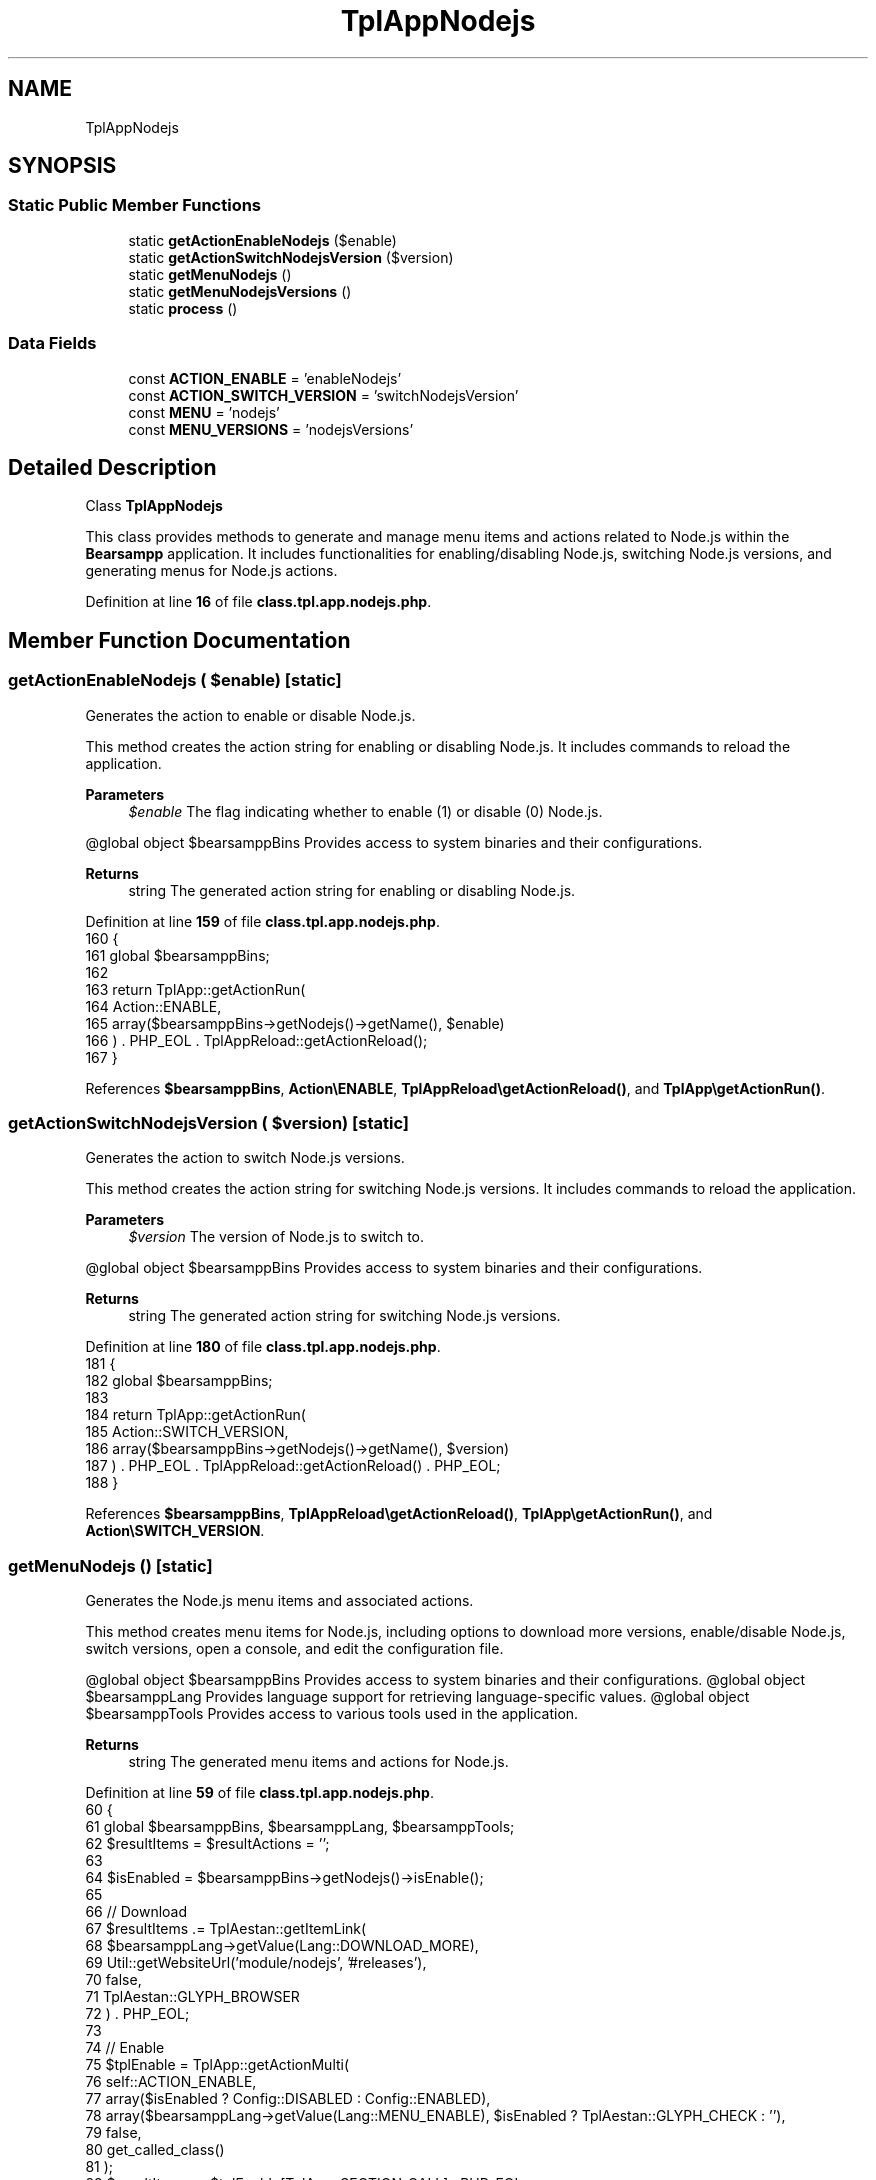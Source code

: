 .TH "TplAppNodejs" 3 "Version 2025.8.29" "Bearsampp" \" -*- nroff -*-
.ad l
.nh
.SH NAME
TplAppNodejs
.SH SYNOPSIS
.br
.PP
.SS "Static Public Member Functions"

.in +1c
.ti -1c
.RI "static \fBgetActionEnableNodejs\fP ($enable)"
.br
.ti -1c
.RI "static \fBgetActionSwitchNodejsVersion\fP ($version)"
.br
.ti -1c
.RI "static \fBgetMenuNodejs\fP ()"
.br
.ti -1c
.RI "static \fBgetMenuNodejsVersions\fP ()"
.br
.ti -1c
.RI "static \fBprocess\fP ()"
.br
.in -1c
.SS "Data Fields"

.in +1c
.ti -1c
.RI "const \fBACTION_ENABLE\fP = 'enableNodejs'"
.br
.ti -1c
.RI "const \fBACTION_SWITCH_VERSION\fP = 'switchNodejsVersion'"
.br
.ti -1c
.RI "const \fBMENU\fP = 'nodejs'"
.br
.ti -1c
.RI "const \fBMENU_VERSIONS\fP = 'nodejsVersions'"
.br
.in -1c
.SH "Detailed Description"
.PP 
Class \fBTplAppNodejs\fP

.PP
This class provides methods to generate and manage menu items and actions related to Node\&.js within the \fBBearsampp\fP application\&. It includes functionalities for enabling/disabling Node\&.js, switching Node\&.js versions, and generating menus for Node\&.js actions\&. 
.PP
Definition at line \fB16\fP of file \fBclass\&.tpl\&.app\&.nodejs\&.php\fP\&.
.SH "Member Function Documentation"
.PP 
.SS "getActionEnableNodejs ( $enable)\fR [static]\fP"
Generates the action to enable or disable Node\&.js\&.

.PP
This method creates the action string for enabling or disabling Node\&.js\&. It includes commands to reload the application\&.

.PP
\fBParameters\fP
.RS 4
\fI$enable\fP The flag indicating whether to enable (1) or disable (0) Node\&.js\&.
.RE
.PP
@global object $bearsamppBins Provides access to system binaries and their configurations\&.

.PP
\fBReturns\fP
.RS 4
string The generated action string for enabling or disabling Node\&.js\&. 
.RE
.PP

.PP
Definition at line \fB159\fP of file \fBclass\&.tpl\&.app\&.nodejs\&.php\fP\&.
.nf
160     {
161         global $bearsamppBins;
162 
163         return TplApp::getActionRun(
164             Action::ENABLE,
165             array($bearsamppBins\->getNodejs()\->getName(), $enable)
166         ) \&. PHP_EOL \&. TplAppReload::getActionReload();
167     }
.PP
.fi

.PP
References \fB$bearsamppBins\fP, \fBAction\\ENABLE\fP, \fBTplAppReload\\getActionReload()\fP, and \fBTplApp\\getActionRun()\fP\&.
.SS "getActionSwitchNodejsVersion ( $version)\fR [static]\fP"
Generates the action to switch Node\&.js versions\&.

.PP
This method creates the action string for switching Node\&.js versions\&. It includes commands to reload the application\&.

.PP
\fBParameters\fP
.RS 4
\fI$version\fP The version of Node\&.js to switch to\&.
.RE
.PP
@global object $bearsamppBins Provides access to system binaries and their configurations\&.

.PP
\fBReturns\fP
.RS 4
string The generated action string for switching Node\&.js versions\&. 
.RE
.PP

.PP
Definition at line \fB180\fP of file \fBclass\&.tpl\&.app\&.nodejs\&.php\fP\&.
.nf
181     {
182         global $bearsamppBins;
183 
184         return TplApp::getActionRun(
185             Action::SWITCH_VERSION,
186             array($bearsamppBins\->getNodejs()\->getName(), $version)
187         ) \&. PHP_EOL \&. TplAppReload::getActionReload() \&. PHP_EOL;
188     }
.PP
.fi

.PP
References \fB$bearsamppBins\fP, \fBTplAppReload\\getActionReload()\fP, \fBTplApp\\getActionRun()\fP, and \fBAction\\SWITCH_VERSION\fP\&.
.SS "getMenuNodejs ()\fR [static]\fP"
Generates the Node\&.js menu items and associated actions\&.

.PP
This method creates menu items for Node\&.js, including options to download more versions, enable/disable Node\&.js, switch versions, open a console, and edit the configuration file\&.

.PP
@global object $bearsamppBins Provides access to system binaries and their configurations\&. @global object $bearsamppLang Provides language support for retrieving language-specific values\&. @global object $bearsamppTools Provides access to various tools used in the application\&.

.PP
\fBReturns\fP
.RS 4
string The generated menu items and actions for Node\&.js\&. 
.RE
.PP

.PP
Definition at line \fB59\fP of file \fBclass\&.tpl\&.app\&.nodejs\&.php\fP\&.
.nf
60     {
61         global $bearsamppBins, $bearsamppLang, $bearsamppTools;
62         $resultItems = $resultActions = '';
63 
64         $isEnabled = $bearsamppBins\->getNodejs()\->isEnable();
65 
66         // Download
67         $resultItems \&.= TplAestan::getItemLink(
68             $bearsamppLang\->getValue(Lang::DOWNLOAD_MORE),
69             Util::getWebsiteUrl('module/nodejs', '#releases'),
70             false,
71             TplAestan::GLYPH_BROWSER
72         ) \&. PHP_EOL;
73 
74         // Enable
75         $tplEnable = TplApp::getActionMulti(
76             self::ACTION_ENABLE,
77             array($isEnabled ? Config::DISABLED : Config::ENABLED),
78             array($bearsamppLang\->getValue(Lang::MENU_ENABLE), $isEnabled ? TplAestan::GLYPH_CHECK : ''),
79             false,
80             get_called_class()
81         );
82         $resultItems \&.= $tplEnable[TplApp::SECTION_CALL] \&. PHP_EOL;
83         $resultActions \&.= $tplEnable[TplApp::SECTION_CONTENT] \&. PHP_EOL;
84 
85         if ($isEnabled) {
86             $resultItems \&.= TplAestan::getItemSeparator() \&. PHP_EOL;
87 
88             // Versions
89             $tplVersions = TplApp::getMenu(
90                 $bearsamppLang\->getValue(Lang::VERSIONS),
91                 self::MENU_VERSIONS,
92                 get_called_class()
93             );
94             $resultItems \&.= $tplVersions[TplApp::SECTION_CALL] \&. PHP_EOL;
95             $resultActions \&.= $tplVersions[TplApp::SECTION_CONTENT];
96 
97             // Console
98             $resultItems \&.= TplAestan::getItemConsoleZ(
99                 $bearsamppLang\->getValue(Lang::CONSOLE),
100                 TplAestan::GLYPH_CONSOLEZ,
101                 $bearsamppTools\->getConsoleZ()\->getTabTitleNodejs()
102             ) \&. PHP_EOL;
103 
104             // Conf
105             $resultItems \&.= TplAestan::getItemNotepad(
106                 basename($bearsamppBins\->getNodejs()\->getConf()),
107                 $bearsamppBins\->getNodejs()\->getConf()
108             ) \&. PHP_EOL;
109         }
110 
111         return $resultItems \&. PHP_EOL \&. $resultActions;
112     }
.PP
.fi

.PP
References \fB$bearsamppBins\fP, \fB$bearsamppLang\fP, \fBLang\\CONSOLE\fP, \fBConfig\\DISABLED\fP, \fBLang\\DOWNLOAD_MORE\fP, \fBConfig\\ENABLED\fP, \fBTplApp\\getActionMulti()\fP, \fBTplAestan\\getItemConsoleZ()\fP, \fBTplAestan\\getItemLink()\fP, \fBTplAestan\\getItemNotepad()\fP, \fBTplAestan\\getItemSeparator()\fP, \fBTplApp\\getMenu()\fP, \fBUtil\\getWebsiteUrl()\fP, \fBTplAestan\\GLYPH_BROWSER\fP, \fBTplAestan\\GLYPH_CHECK\fP, \fBTplAestan\\GLYPH_CONSOLEZ\fP, \fBLang\\MENU_ENABLE\fP, \fBTplApp\\SECTION_CALL\fP, \fBTplApp\\SECTION_CONTENT\fP, and \fBLang\\VERSIONS\fP\&.
.SS "getMenuNodejsVersions ()\fR [static]\fP"
Generates the Node\&.js versions menu items and associated actions\&.

.PP
This method creates menu items for switching between different Node\&.js versions\&.

.PP
@global object $bearsamppBins Provides access to system binaries and their configurations\&.

.PP
\fBReturns\fP
.RS 4
string The generated menu items and actions for Node\&.js versions\&. 
.RE
.PP

.PP
Definition at line \fB123\fP of file \fBclass\&.tpl\&.app\&.nodejs\&.php\fP\&.
.nf
124     {
125         global $bearsamppBins;
126         $items = '';
127         $actions = '';
128 
129         foreach ($bearsamppBins\->getNodejs()\->getVersionList() as $version) {
130             $tplSwitchNodejsVersion = TplApp::getActionMulti(
131                 self::ACTION_SWITCH_VERSION,
132                 array($version),
133                 array($version, $version == $bearsamppBins\->getNodejs()\->getVersion() ? TplAestan::GLYPH_CHECK : ''),
134                 false,
135                 get_called_class()
136             );
137 
138             // Item
139             $items \&.= $tplSwitchNodejsVersion[TplApp::SECTION_CALL] \&. PHP_EOL;
140 
141             // Action
142             $actions \&.= PHP_EOL \&. $tplSwitchNodejsVersion[TplApp::SECTION_CONTENT];
143         }
144 
145         return $items \&. $actions;
146     }
.PP
.fi

.PP
References \fB$bearsamppBins\fP, \fBTplApp\\getActionMulti()\fP, \fBTplAestan\\GLYPH_CHECK\fP, \fBTplApp\\SECTION_CALL\fP, and \fBTplApp\\SECTION_CONTENT\fP\&.
.SS "process ()\fR [static]\fP"
Processes and generates the Node\&.js menu\&.

.PP
This method generates the menu for Node\&.js, including options to enable/disable Node\&.js and switch versions\&.

.PP
@global object $bearsamppLang Provides language support for retrieving language-specific values\&. @global object $bearsamppBins Provides access to system binaries and their configurations\&.

.PP
\fBReturns\fP
.RS 4
array The generated menu for Node\&.js\&. 
.RE
.PP

.PP
Definition at line \fB35\fP of file \fBclass\&.tpl\&.app\&.nodejs\&.php\fP\&.
.nf
36     {
37         global $bearsamppLang, $bearsamppBins;
38 
39         return TplApp::getMenuEnable(
40             $bearsamppLang\->getValue(Lang::NODEJS),
41             self::MENU,
42             get_called_class(),
43             $bearsamppBins\->getNodejs()\->isEnable()
44         );
45     }
.PP
.fi

.PP
References \fB$bearsamppBins\fP, \fB$bearsamppLang\fP, \fBTplApp\\getMenuEnable()\fP, and \fBLang\\NODEJS\fP\&.
.PP
Referenced by \fBTplApp\\getSectionMenuLeft()\fP\&.
.SH "Field Documentation"
.PP 
.SS "const ACTION_ENABLE = 'enableNodejs'"

.PP
Definition at line \fB22\fP of file \fBclass\&.tpl\&.app\&.nodejs\&.php\fP\&.
.SS "const ACTION_SWITCH_VERSION = 'switchNodejsVersion'"

.PP
Definition at line \fB23\fP of file \fBclass\&.tpl\&.app\&.nodejs\&.php\fP\&.
.SS "const MENU = 'nodejs'"

.PP
Definition at line \fB19\fP of file \fBclass\&.tpl\&.app\&.nodejs\&.php\fP\&.
.SS "const MENU_VERSIONS = 'nodejsVersions'"

.PP
Definition at line \fB20\fP of file \fBclass\&.tpl\&.app\&.nodejs\&.php\fP\&.

.SH "Author"
.PP 
Generated automatically by Doxygen for Bearsampp from the source code\&.
